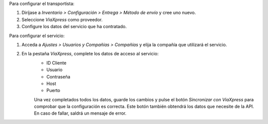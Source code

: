 Para configurar el transportista:

#. Diríjase a *Inventario > Configuración > Entrega > Método de envío* y cree uno nuevo.
#. Seleccione *ViaXpress* como proveedor.
#. Configure los datos del servicio que ha contratado.

Para configurar el servicio:

#. Acceda a *Ajustes > Usuarios y Compañías > Compañías* y elija la compañía que utilizará el servicio.
#. En la pestaña *ViaXpress*, complete los datos de acceso al servicio:
    - ID Cliente
    - Usuario
    - Contraseña
    - Host
    - Puerto

    Una vez completados todos los datos, guarde los cambios y pulse el botón *Sincronizar con ViaXpress* para comprobar que la configuración es correcta.
    Este botón también obtendrá los datos que necesite de la API. En caso de fallar, saldrá un mensaje de error.
